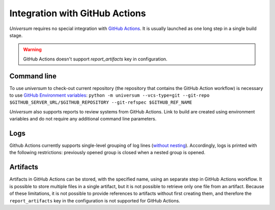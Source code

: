 Integration with GitHub Actions
===============================

`Universum` requires no special integration with `GitHub Actions <https://docs.github.com/en/actions>`_. It is usually
launched as one long step in a single build stage.

.. warning::

    GitHub Actions doesn't support `report_artifacts` key in configuration.

Command line
------------

To use `universum` to check-out current repository (the repository that contains the GitHub Action workflow) is
necessary to use `GitHub Environment variables
<https://docs.github.com/en/actions/learn-github-actions/environment-variables>`_:
``python -m universum --vcs-type=git --git-repo $GITHUB_SERVER_URL/$GITHUB_REPOSITORY --git-refspec $GITHUB_REF_NAME``

`Universum` also supports reports to review systems from GitHub Actions. Link to build are created using environment variables
and do not require any additional command line parameters.

Logs
----

Github Actions currently supports single-level grouping of log lines
(`without nesting <https://github.com/actions/runner/issues/802>`_). Accordingly, logs is printed with the following
restrictions: previously opened group is closed when a nested group is opened.

Artifacts
---------

Artifacts in GitHub Actions can be stored, with the specified name, using an separate step in GitHub Actions workflow.
It is possible to store multiple files in a single artifact, but it is not possible to retrieve only one file from an
artifact. Because of these limitations, it is not possible to provide references to artifacts without first creating
them, and therefore the ``report_artifacts`` key in the configuration is not supported for GitHub Actions.
